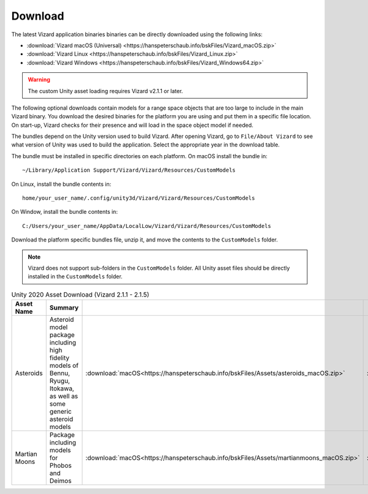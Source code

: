 
.. _vizardDownload:

Download
========

.. image:: /_images/static/basiliskVizardLogo.png
       :align: right
       :scale: 50 %

The latest Vizard application binaries binaries can be directly downloaded using the following links:

- :download:`Vizard macOS (Universal) <https://hanspeterschaub.info/bskFiles/Vizard_macOS.zip>`
- :download:`Vizard Linux <https://hanspeterschaub.info/bskFiles/Vizard_Linux.zip>`
- :download:`Vizard Windows <https://hanspeterschaub.info/bskFiles/Vizard_Windows64.zip>`


.. warning::

    The custom Unity asset loading requires Vizard v2.1.1 or later.


The following optional downloads contain models for a range space objects that are too large to
include in the main Vizard binary. You download the desired binaries for the platform you are using
and put them in a specific file location.  On start-up, Vizard checks for their presence and will
load in the space object model if needed.

The bundles depend on the Unity version used to build Vizard.  After opening Vizard, go to ``File/About Vizard``
to see what version of Unity was used to build the application.  Select the appropriate year in the download table.

The bundle must be installed in specific directories on each platform.  On macOS install the bundle in::

    ~/Library/Application Support/Vizard/Vizard/Resources/CustomModels

On Linux, install the bundle contents in::

    home/your_user_name/.config/unity3d/Vizard/Vizard/Resources/CustomModels

On Window, install the bundle contents in::

    C:/Users/your_user_name/AppData/LocalLow/Vizard/Vizard/Resources/CustomModels

Download the platform specific bundles file, unzip it, and move the contents to the ``CustomModels`` folder.

.. note::

    Vizard does not support sub-folders in the ``CustomModels`` folder.  All Unity asset files should
    be directly installed in the ``CustomModels`` folder.

.. list-table:: Unity 2020 Asset Download (Vizard 2.1.1 - 2.1.5)
    :widths: 15 40 15 15 15
    :header-rows: 1

    * - Asset Name
      - Summary
      -
      -
      -
    * - Asteroids
      - Asteroid model package including high fidelity models of Bennu, Ryugu, Itokawa, as well as some
        generic asteroid models
      - :download:`macOS<https://hanspeterschaub.info/bskFiles/Assets/asteroids_macOS.zip>`
      - :download:`Linux<https://hanspeterschaub.info/bskFiles/Assets/asteroids_Linux.zip>`
      - :download:`Windows<https://hanspeterschaub.info/bskFiles/Assets/asteroids_Windows.zip>`
    * - Martian Moons
      - Package including models for Phobos and Deimos
      - :download:`macOS<https://hanspeterschaub.info/bskFiles/Assets/martianmoons_macOS.zip>`
      - :download:`Linux<https://hanspeterschaub.info/bskFiles/Assets/martianmoons_Linux.zip>`
      - :download:`Windows<https://hanspeterschaub.info/bskFiles/Assets/martianmoons_Windows.zip>`
